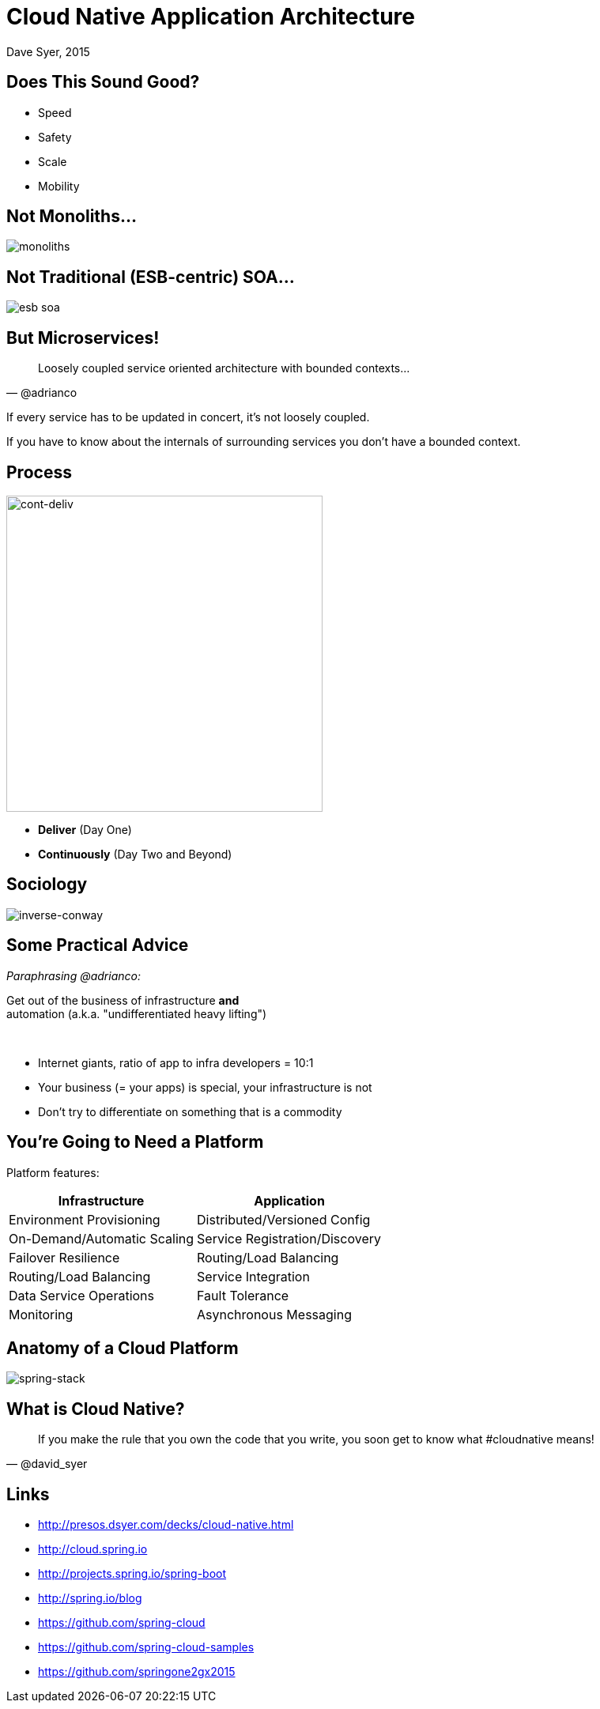 = Cloud Native Application Architecture
Dave Syer, 2015
:backend: deckjs
:deckjs_transition: fade
:navigation:
:icons: font
:menu:
:goto:
:hash:
:status:
:scale:
:source-highlighter: pygments
:deckjs_theme: spring
:deckjsdir: ../deck.js

== Does This Sound Good?

* Speed
* Safety
* Scale
* Mobility

== Not Monoliths...

image::images/cloud-native/monoliths.png[]

== Not Traditional (ESB-centric) SOA...

image::images/cloud-native/esb_soa.png[]

== But Microservices!

> Loosely coupled service oriented architecture with bounded contexts...
-- @adrianco

If every service has to be updated in concert, it's not loosely coupled.

If you have to know about the internals of surrounding services you don't have a bounded context.

== Process

image::images/cloud-native/cont_deliv.png[cont-deliv,400]

- **Deliver** (Day One)
- **Continuously** (Day Two and Beyond)

== Sociology

image::images/cloud-native/inverse_conway.png[inverse-conway]

== Some Practical Advice

_Paraphrasing @adrianco:_

[.big]
Get out of the business of infrastructure *and* +
automation (a.k.a. "undifferentiated heavy lifting")

{nbsp} +

- Internet giants, ratio of app to infra developers = 10:1
- Your business (= your apps) is special, your infrastructure is not
- Don't try to differentiate on something that is a commodity

== You're Going to Need a Platform

Platform features:

[frame="none",grid="none"]
|===
| **Infrastructure** | **Application**

| Environment Provisioning
| Distributed/Versioned Config

| On-Demand/Automatic Scaling
| Service Registration/Discovery

| Failover Resilience
| Routing/Load Balancing

| Routing/Load Balancing
| Service Integration

| Data Service Operations
| Fault Tolerance

| Monitoring
| Asynchronous Messaging
|===

== Anatomy of a Cloud Platform

image::images/spring-stack.png[spring-stack]

== What is Cloud Native?

> If you make the rule that you own the code that you write, you soon get to know what #cloudnative means!
-- @david_syer

== Links

* http://presos.dsyer.com/decks/cloud-native.html
* http://cloud.spring.io
* http://projects.spring.io/spring-boot
* http://spring.io/blog
* https://github.com/spring-cloud
* https://github.com/spring-cloud-samples
* https://github.com/springone2gx2015

